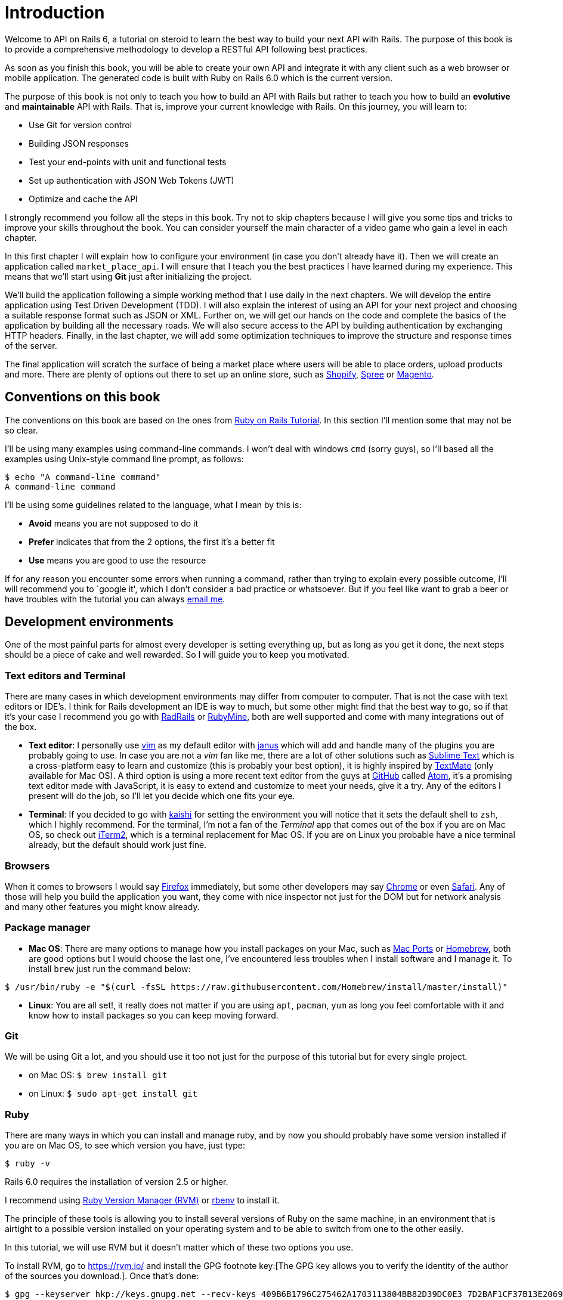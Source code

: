 [#chapter01-introduction]
= Introduction

Welcome to API on Rails 6, a tutorial on steroid to learn the best way to build your next API with Rails. The purpose of this book is to provide a comprehensive methodology to develop a RESTful API following best practices.

As soon as you finish this book, you will be able to create your own API and integrate it with any client such as a web browser or mobile application. The generated code is built with Ruby on Rails 6.0 which is the current version.

The purpose of this book is not only to teach you how to build an API with Rails but rather to teach you how to build an *evolutive* and *maintainable* API with Rails. That is, improve your current knowledge with Rails. On this journey, you will learn to:

- Use Git for version control
- Building JSON responses
- Test your end-points with unit and functional tests
- Set up authentication with JSON Web Tokens (JWT)
- Optimize and cache the API

I strongly recommend you follow all the steps in this book. Try not to skip chapters because I will give you some tips and tricks to improve your skills throughout the book. You can consider yourself the main character of a video game who gain a level in each chapter.

In this first chapter I will explain how to configure your environment (in case you don't already have it). Then we will create an application called `market_place_api`. I will ensure that I teach you the best practices I have learned during my experience. This means that we'll start using *Git* just after initializing the project.

We'll build the application following a simple working method that I use daily in the next chapters. We will develop the entire application using Test Driven Development (TDD). I will also explain the interest of using an API for your next project and choosing a suitable response format such as JSON or XML. Further on, we will get our hands on the code and complete the basics of the application by building all the necessary roads. We will also secure access to the API by building authentication by exchanging HTTP headers. Finally, in the last chapter, we will add some optimization techniques to improve the structure and response times of the server.

The final application will scratch the surface of being a market place where users will be able to place orders, upload products and more. There are plenty of options out there to set up an online store, such as http://shopify.com[Shopify], http://spreecommerce.com/[Spree] or http://magento.com[Magento].


== Conventions on this book

The conventions on this book are based on the ones from http://www.railstutorial.org/book/beginning#sec-conventions[Ruby on Rails Tutorial]. In this section I’ll mention some that may not be so clear.

I’ll be using many examples using command-line commands. I won’t deal with windows `cmd` (sorry guys), so I’ll based all the examples using Unix-style command line prompt, as follows:

[source,bash]
----
$ echo "A command-line command"
A command-line command
----

I’ll be using some guidelines related to the language, what I mean by this is:

* *Avoid* means you are not supposed to do it
* *Prefer* indicates that from the 2 options, the first it’s a better fit
* *Use* means you are good to use the resource

If for any reason you encounter some errors when running a command, rather than trying to explain every possible outcome, I’ll will recommend you to `google it', which I don’t consider a bad practice or whatsoever. But if you feel like want to grab a beer or have troubles with the tutorial you can always mailto:contact@rousseau-alexandre.fr[email me].

== Development environments

One of the most painful parts for almost every developer is setting everything up, but as long as you get it done, the next steps should be a piece of cake and well rewarded. So I will guide you to keep you motivated.

=== Text editors and Terminal

There are many cases in which development environments may differ from computer to computer. That is not the case with text editors or IDE’s. I think for Rails development an IDE is way to much, but some other might find that the best way to go, so if that it’s your case I recommend you go with http://www.aptana.com/products/radrails[RadRails] or http://www.jetbrains.com/ruby/index.html[RubyMine], both are well supported and come with many integrations out of the box.

* *Text editor*: I personally use http://www.vim.org/[vim] as my default editor with https://github.com/carlhuda/janus[janus] which will add and handle many of the plugins you are probably going to use. In case you are not a _vim_ fan like me, there are a lot of other solutions such as http://www.sublimetext.com/[Sublime Text] which is a cross-platform easy to learn and customize (this is probably your best option), it is highly inspired by http://macromates.com/[TextMate] (only available for Mac OS). A third option is using a more recent text editor from the guys at http://gitub.com[GitHub] called https://atom.io/[Atom], it’s a promising text editor made with JavaScript, it is easy to extend and customize to meet your needs, give it a try. Any of the editors I present will do the job, so I’ll let you decide which one fits your eye.
* *Terminal*: If you decided to go with http://icalialabs.github.io/kaishi/[kaishi] for setting the environment you will notice that it sets the default shell to `zsh`, which I highly recommend. For the terminal, I’m not a fan of the _Terminal_ app that comes out of the box if you are on Mac OS, so check out http://www.iterm2.com/#/section/home[iTerm2], which is a terminal replacement for Mac OS. If you are on Linux you probable have a nice terminal already, but the default should work just fine.

=== Browsers

When it comes to browsers I would say http://www.mozilla.org/en-US/firefox/new/[Firefox] immediately, but some other developers may say https://www.google.com/intl/en/chrome/browser/[Chrome] or even https://www.apple.com/safari/[Safari]. Any of those will help you build the application you want, they come with nice inspector not just for the DOM but for network analysis and many other features you might know already.

=== Package manager

* *Mac OS*: There are many options to manage how you install packages on your Mac, such as https://www.macports.org/[Mac Ports] or http://brew.sh/[Homebrew], both are good options but I would choose the last one, I’ve encountered less troubles when I install software and I manage it. To install `brew` just run the command below:

[source,bash]
----
$ /usr/bin/ruby -e "$(curl -fsSL https://raw.githubusercontent.com/Homebrew/install/master/install)"
----

* *Linux*: You are all set!, it really does not matter if you are using `apt`, `pacman`, `yum` as long you feel comfortable with it and know how to install packages so you can keep moving forward.

=== Git

We will be using Git a lot, and you should use it too not just for the purpose of this tutorial but for every single project.

* on Mac OS: `$ brew install git`
* on Linux: `$ sudo apt-get install git`

=== Ruby

There are many ways in which you can install and manage ruby, and by now you should probably have some version installed if you are on Mac OS, to see which version you have, just type:

[source,bash]
----
$ ruby -v
----

Rails 6.0 requires the installation of version 2.5 or higher.

I recommend using http://rvm.io/[Ruby Version Manager (RVM)] or http://rbenv.org/[rbenv] to install it.

The principle of these tools is allowing you to install several versions of Ruby on the same machine, in an environment that is airtight to a possible version installed on your operating system and to be able to switch from one to the other easily.

In this tutorial, we will use RVM but it doesn't matter which of these two options you use.

To install RVM, go to https://rvm.io/ and install the GPG footnote key:[The GPG key allows you to verify the identity of the author of the sources you download.]. Once that's done:

[source,bash]
----
$ gpg --keyserver hkp://keys.gnupg.net --recv-keys 409B6B1796C275462A1703113804BB82D39DC0E3 7D2BAF1CF37B13E2069D6956105BD0E739499BDB
$ \curl -sSL https://get.rvm.io | bash
----

Next it is time to install ruby:

[source,bash]
----
$ rvm install 2.6
----

If everything went smooth, it is time to install the rest of the dependencies we will be using.

==== Gems, Rails & Missing libraries

First we update the gems on the whole system:

[source,bash]
----
$ gem update --system
----

On some cases if you are on a Mac OS, you will need to install some extra libraries:

[source,bash]
----
$ brew install libtool libxslt libksba openssl
----

We then install the necessary gems and ignore documentation for each gem:

[source,bash]
----
$ printf 'gem: --no-document' >> ~/.gemrc
$ gem install bundler
$ gem install foreman
$ gem install rails -v 6.0.0.rc1
----

NOTE: You may ask yoursel "what does RC1 mean?". RC1 means _Release Candidate_. As I write these lines, the final version for Rails 6.0 is not finished. So I use the he most recent version wich is 6.0.0.rc1

Check for everything to be running nice and smooth:

[source,bash]
----
$ rails -v
Rails 6.0.0.rc1
----

==== Database

I highly recommend you installing http://www.postgresql.org/[Postgresql] to manage your databases, but for simplicity we’ll be using http://www.sqlite.org/[SQlite]. If you are using Mac OS you should be ready to go, in case you are on Linux, don’t worry we have you covered:

[source,bash]
----
$ sudo apt-get install libxslt-dev libxml2-dev libsqlite3-dev
----

or

[source,bash]
----
$ sudo yum install libxslt-devel libxml2-devel libsqlite3-devel
----

== Initializing the project

Initializing a Rails application must be pretty straightforward for you, if that is not the case, here is a super quick tutorial.

There is the command:

[source,bash]
----
$ mkdir ~/workspace
$ cd ~/workspace
$ rails new market_place_api --api
----

NOTE: The `--api` option appeared in version 5 of Rails. It allows to limit the libraries and _Middleware_ included in the application. This also avoids generating HTML views when using Rails generators.

As you may guess, the commands above will generate the bare bones of your Rails application. The next step is to add some `gems` we’ll be using to build the api.

== Versioning

Remember that Git helps you track and maintain your code history. Keep in mind that the source code of the application is published on GitHub. You can follow the project on https://github.com/madeindjs/api_on_rails_6[GitHub]

When you used the `rails new` command, Ruby on Rails initialized the Git directory for you. This means that you do not need to execute the `git init` command.

However, it is necessary to configure the information of the author of _commits_. If you have not already done so, go to the directory and run the following commands:

[source,bash]
----
$ git config --global user.name "Type in your name"
$ git config --global user.email "Type in your email"
----


Rails already initialize the new project as a brand new Git repository. If you encounter some problem you can initialize project like this:

[source,bash]
----
$ git init
----

Rails also provide a _.gitignore_ file to ignore some files that we don’t want to track. The default _.gitignore_ file should looks like the one shown below:

..gitignore
----
# Ignore bundler config.
/.bundle

# Ignore the default SQLite database.
/db/*.sqlite3
/db/*.sqlite3-journal

# Ignore all logfiles and tempfiles.
/log/*
/tmp/*
!/log/.keep
!/tmp/.keep

# Ignore uploaded files in development.
/storage/*
!/storage/.keep
.byebug_history

# Ignore master key for decrypting credentials and more.
/config/master.key
----

After modifying the _.gitignore_ file we just need adding the files and commiting the changes, commands necessary are shown below:

[source,bash]
----
$ git add .
$ git commit -m "Initial commit"
----

TIP: I have encounter that committing with a message starting with a present tense verb, describes what the commit does and not what it did, this way when you are exploring the history of the project it is more natural to read and understand (or at least for me). I’ll follow this practice until the end of the tutorial.

Lastly and as an optional step we setup the GitHub (I’m not going through that in here) project and push our code to the remote server: We first add the remote:

[source,bash]
----
$ git remote add origin git@github.com:madeindjs/market_place_api_6.git
----

Then we push the code:

[source,bash]
----
$ git push -u origin master
----

As we move forward with the tutorial, I’ll be using the practices I follow on my daily basis, this includes working with `branches`, `rebasing`, `squash` and some more. For now you don’t have to worry if some of these don’t sound familiar to you, I walk you through them in time.

== Conclusion

It’s been a long way through this chapter, if you reach here let me congratulate you and be sure that from this point things will get better. So let’s get our hands dirty and start typing some code!
